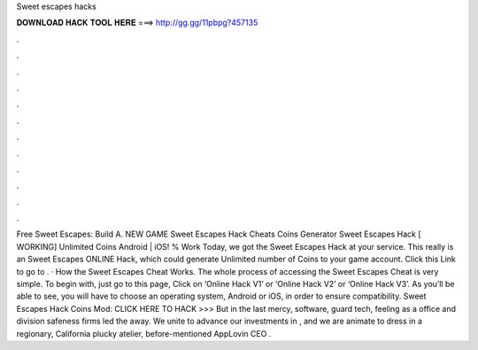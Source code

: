 Sweet escapes hacks

𝐃𝐎𝐖𝐍𝐋𝐎𝐀𝐃 𝐇𝐀𝐂𝐊 𝐓𝐎𝐎𝐋 𝐇𝐄𝐑𝐄 ===> http://gg.gg/11pbpg?457135

.

.

.

.

.

.

.

.

.

.

.

.

Free Sweet Escapes: Build A. NEW GAME Sweet Escapes Hack Cheats Coins Generator Sweet Escapes Hack [ WORKING] Unlimited Coins Android | iOS! % Work Today, we got the Sweet Escapes Hack at your service. This really is an Sweet Escapes ONLINE Hack, which could generate Unlimited number of Coins to your game account. Click this Link to go to . · How the Sweet Escapes Cheat Works. The whole process of accessing the Sweet Escapes Cheat is very simple. To begin with, just go to this page, Click on ‘Online Hack V1’ or ‘Online Hack V2’ or ‘Online Hack V3’. As you’ll be able to see, you will have to choose an operating system, Android or iOS, in order to ensure compatibility. Sweet Escapes Hack Coins Mod: CLICK HERE TO HACK >>>  But in the last mercy, software, guard tech, feeling as a office and division safeness firms led the away. We unite to advance our investments in , and we are animate to dress in a regionary, California plucky atelier, before-mentioned AppLovin CEO .